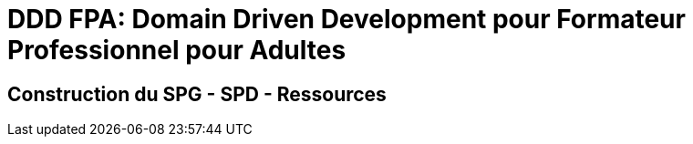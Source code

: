 = DDD FPA: Domain Driven Development pour Formateur Professionnel pour Adultes


== Construction du SPG - SPD - Ressources